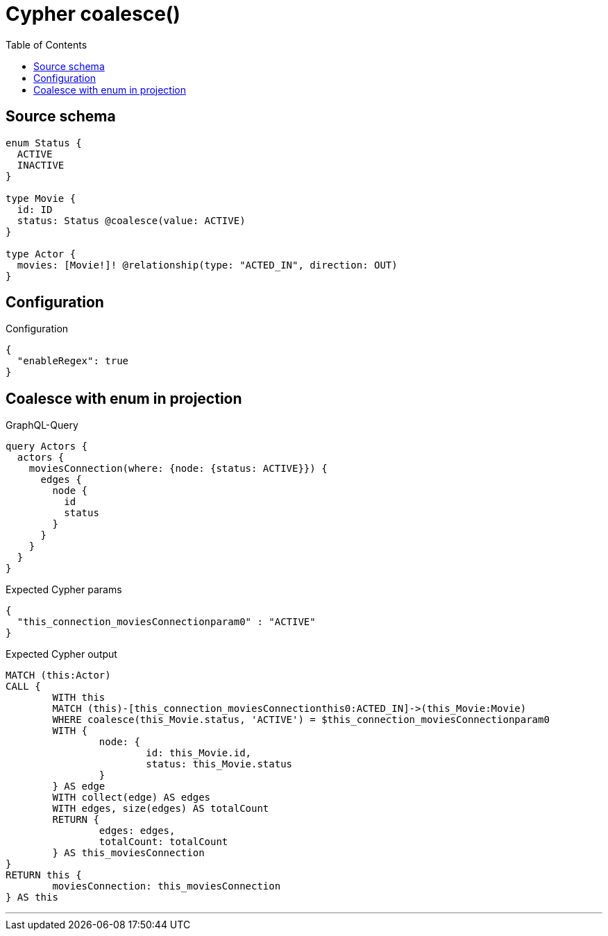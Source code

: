 :toc:

= Cypher coalesce()

== Source schema

[source,graphql,schema=true]
----
enum Status {
  ACTIVE
  INACTIVE
}

type Movie {
  id: ID
  status: Status @coalesce(value: ACTIVE)
}

type Actor {
  movies: [Movie!]! @relationship(type: "ACTED_IN", direction: OUT)
}
----

== Configuration

.Configuration
[source,json,schema-config=true]
----
{
  "enableRegex": true
}
----
== Coalesce with enum in projection

.GraphQL-Query
[source,graphql]
----
query Actors {
  actors {
    moviesConnection(where: {node: {status: ACTIVE}}) {
      edges {
        node {
          id
          status
        }
      }
    }
  }
}
----

.Expected Cypher params
[source,json]
----
{
  "this_connection_moviesConnectionparam0" : "ACTIVE"
}
----

.Expected Cypher output
[source,cypher]
----
MATCH (this:Actor)
CALL {
	WITH this
	MATCH (this)-[this_connection_moviesConnectionthis0:ACTED_IN]->(this_Movie:Movie)
	WHERE coalesce(this_Movie.status, 'ACTIVE') = $this_connection_moviesConnectionparam0
	WITH {
		node: {
			id: this_Movie.id,
			status: this_Movie.status
		}
	} AS edge
	WITH collect(edge) AS edges
	WITH edges, size(edges) AS totalCount
	RETURN {
		edges: edges,
		totalCount: totalCount
	} AS this_moviesConnection
}
RETURN this {
	moviesConnection: this_moviesConnection
} AS this
----

'''

